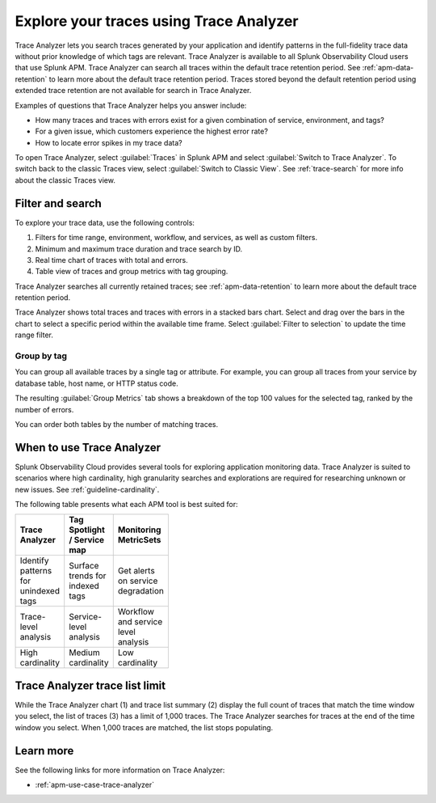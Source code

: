.. _trace-analyzer:

****************************************
Explore your traces using Trace Analyzer
****************************************

.. meta::
   :description: Use Trace Analyzer inside Splunk APM to detect patterns across billions of transactions to identify “unknown unknowns” problems across any combinations of tags, services, and users in your environment.

Trace Analyzer lets you search traces generated by your application and identify patterns in the full-fidelity trace data without prior knowledge of which tags are relevant. Trace Analyzer is available to all Splunk Observability Cloud users that use Splunk APM. Trace Analyzer can search all traces within the default trace retention period. See :ref:`apm-data-retention` to learn more about the default trace retention period. Traces stored beyond the default retention period using extended trace retention are not available for search in Trace Analyzer.

Examples of questions that Trace Analyzer helps you answer include:

-  How many traces and traces with errors exist for a given combination of service, environment, and tags?
-  For a given issue, which customers experience the highest error rate?
-  How to locate error spikes in my trace data?

To open Trace Analyzer, select :guilabel:`Traces` in Splunk APM and select :guilabel:`Switch to Trace Analyzer`. To switch back to the classic Traces view, select :guilabel:`Switch to Classic View`. See :ref:`trace-search` for more info about the classic Traces view.

Filter and search
====================

To explore your trace data, use the following controls:

..  image:: /_images/apm/trace-analyzer/TraceAnalyzerControls.png
    :width: 95%
    :alt: Elements of the Trace Analyzer user interface

#. Filters for time range, environment, workflow, and services, as well as custom filters.
#. Minimum and maximum trace duration and trace search by ID.
#. Real time chart of traces with total and errors.
#. Table view of traces and group metrics with tag grouping. 

Trace Analyzer searches all currently retained traces; see :ref:`apm-data-retention` to learn more about the default trace retention period.

Trace Analyzer shows total traces and traces with errors in a stacked bars chart. Select and drag over the bars in the chart to select a specific period within the available time frame. Select :guilabel:`Filter to selection` to update the time range filter.

..  image:: /_images/apm/trace-analyzer/TraceDragDropChart.gif
    :width: 95%
    :alt: Selection of a specific time frame

Group by tag
-------------------------------

You can group all available traces by a single tag or attribute. For example, you can group all traces from your service by database table, host name, or HTTP status code.

..  image:: /_images/apm/trace-analyzer/TraceSelectTag.png
    :width: 95%
    :alt: Tag selection menu of Trace Analyzer

The resulting :guilabel:`Group Metrics` tab shows a breakdown of the top 100 values for the selected tag, ranked by the number of errors.


..  image:: /_images/apm/trace-analyzer/MetricTables.png
    :width: 95%
    :alt: Metric table in Trace analyzer

You can order both tables by the number of matching traces.

When to use Trace Analyzer
=============================================

Splunk Observability Cloud provides several tools for exploring application monitoring data. Trace Analyzer is suited to scenarios where high cardinality, high granularity searches and explorations are required for researching unknown or new issues. See :ref:`guideline-cardinality`.

The following table presents what each APM tool is best suited for:

.. list-table::
   :header-rows: 1
   :widths: 33 33 33
   :width: 100

   * - Trace Analyzer
     - Tag Spotlight / Service map
     - Monitoring MetricSets
   
   * - Identify patterns for unindexed tags
     - Surface trends for indexed tags
     - Get alerts on service degradation

   * - Trace-level analysis
     - Service-level analysis
     - Workflow and service level analysis

   * - High cardinality
     - Medium cardinality
     - Low cardinality

Trace Analyzer trace list limit
==================================

While the Trace Analyzer chart (1) and trace list summary (2) display the full count of traces that match the time window you select, the list of traces (3) has a limit of 1,000 traces. The Trace Analyzer searches for traces at the end of the time window you select. When 1,000 traces are matched, the list stops populating.

..  image:: /_images/apm/trace-analyzer/TraceAnalyzerLimit.png
    :width: 95%
    :alt: Trace limit in trace list

Learn more
=====================

See the following links for more information on Trace Analyzer: 

* :ref:`apm-use-case-trace-analyzer`